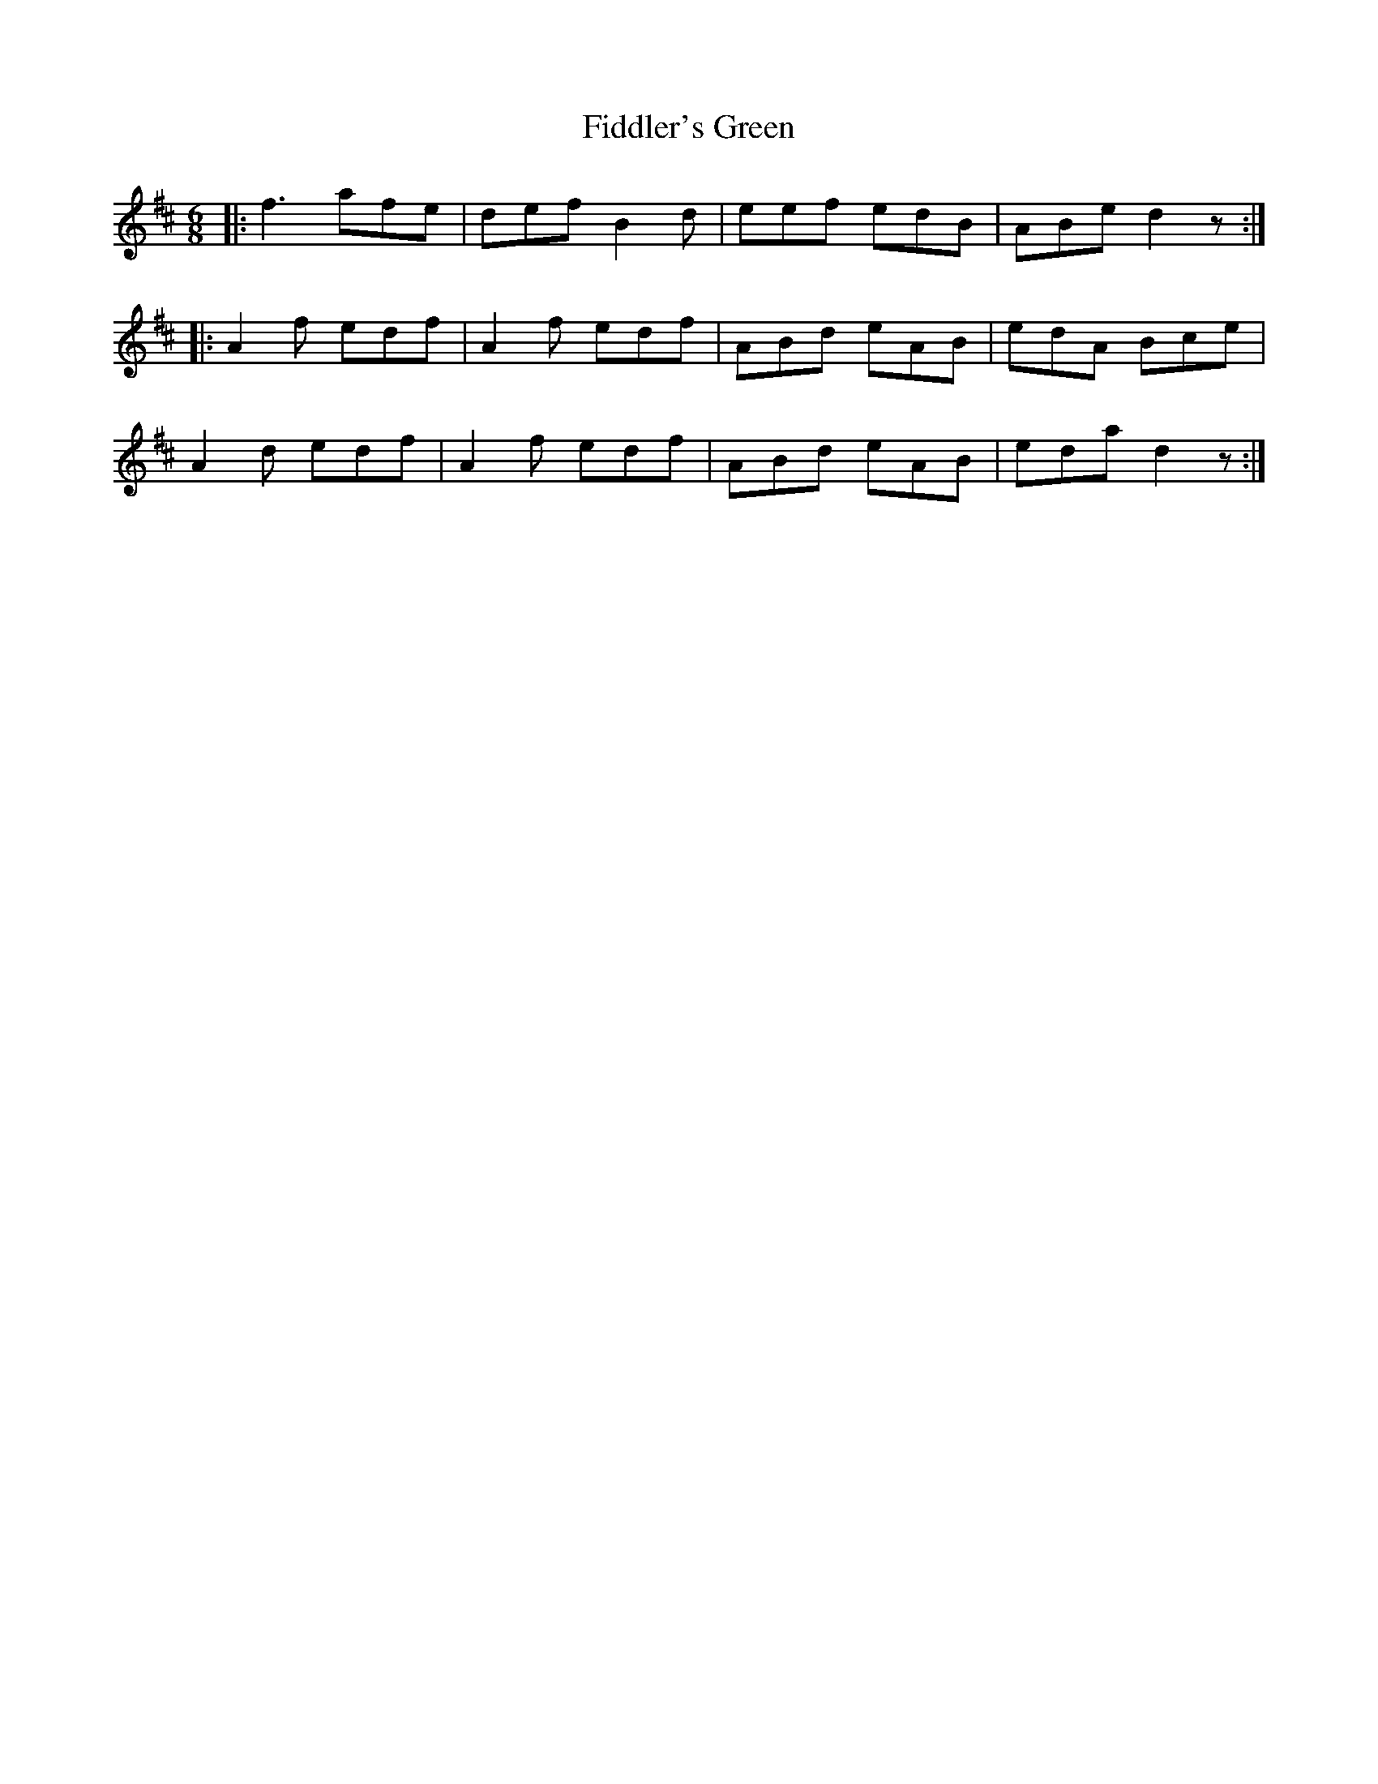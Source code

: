 X: 12949
T: Fiddler's Green
R: jig
M: 6/8
K: Dmajor
|:f3 afe|def B2d|eef edB|ABe d2z:|
|:A2f edf|A2f edf|ABd eAB|edA Bce|
A2d edf|A2f edf|ABd E'AB|eda d2z:|

